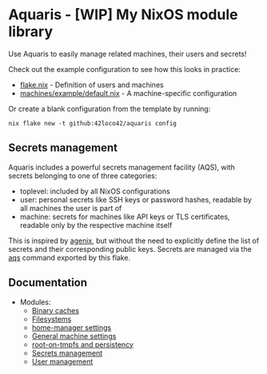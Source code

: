 * Aquaris - [WIP] My NixOS module library
Use Aquaris to easily manage related machines, their users and secrets!

Check out the example configuration to see how this looks in practice:
- [[file:flake.nix][flake.nix]] - Definition of users and machines
- [[file:machines/example/default.nix][machines/example/default.nix]] - A machine-specific configuration

Or create a blank configuration from the template by running:
#+begin_src shell
  nix flake new -t github:42loco42/aquaris config
#+end_src

** Secrets management
Aquaris includes a powerful secrets management facility (AQS),
with secrets belonging to one of three categories:
- toplevel: included by all NixOS configurations
- user: personal secrets like SSH keys or password hashes,
  readable by all machines the user is part of
- machine: secrets for machines like API keys or TLS certificates,
  readable only by the respective machine itself

This is inspired by [[https://github.com/ryantm/agenix][agenix]], but without the need to explicitly define
the list of secrets and their corresponding public keys.
Secrets are managed via the [[file:docs/aqs.org][aqs]] command exported by this flake.

** Documentation
- Modules:
  - [[file:docs/module/caches.org][Binary caches]]
  - [[file:docs/module/filesystems.org][Filesystems]]
  - [[file:docs/module/home.org][home-manager settings]]
  - [[file:docs/module/machine.org][General machine settings]]
  - [[file:docs/module/persist.org][root-on-tmpfs and persistency]]
  - [[file:docs/module/secrets.org][Secrets management]]
  - [[file:docs/module/users.org][User management]]
